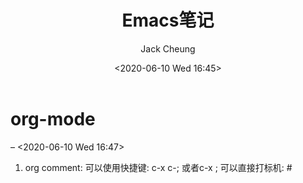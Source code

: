 #+TITLE: Emacs笔记
#+AUTHOR: Jack Cheung
#+DATE: <2020-06-10 Wed 16:45>
#+KEYWORDS: emacs, 笔记
#+TAGS: emacs, 笔记

* org-mode
  -- <2020-06-10 Wed 16:47>

  1. org comment:
     可以使用快捷键: c-x c-; 或者c-x ;
     可以直接打标机: #



